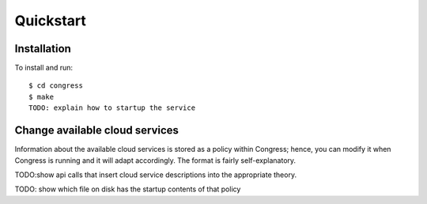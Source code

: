 Quickstart
==========

Installation
------------
To install and run::

     $ cd congress
     $ make
     TODO: explain how to startup the service


Change available cloud services
-------------------------------
Information about the available cloud services is stored as a policy within Congress; hence, you can modify it when Congress is running and it will adapt accordingly.  The format is fairly self-explanatory.

TODO:show api calls that insert cloud service descriptions into the appropriate theory.

TODO: show which file on disk has the startup contents of that policy
